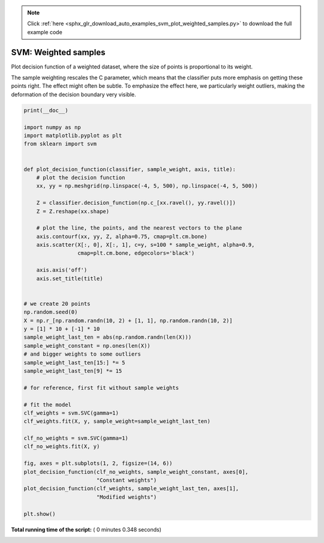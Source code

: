 .. note::
    :class: sphx-glr-download-link-note

    Click :ref:`here <sphx_glr_download_auto_examples_svm_plot_weighted_samples.py>` to download the full example code
.. rst-class:: sphx-glr-example-title

.. _sphx_glr_auto_examples_svm_plot_weighted_samples.py:


=====================
SVM: Weighted samples
=====================

Plot decision function of a weighted dataset, where the size of points
is proportional to its weight.

The sample weighting rescales the C parameter, which means that the classifier
puts more emphasis on getting these points right. The effect might often be
subtle.
To emphasize the effect here, we particularly weight outliers, making the
deformation of the decision boundary very visible.




.. image:: /auto_examples/svm/images/sphx_glr_plot_weighted_samples_001.png
    :class: sphx-glr-single-img





.. code-block:: python

    print(__doc__)

    import numpy as np
    import matplotlib.pyplot as plt
    from sklearn import svm


    def plot_decision_function(classifier, sample_weight, axis, title):
        # plot the decision function
        xx, yy = np.meshgrid(np.linspace(-4, 5, 500), np.linspace(-4, 5, 500))

        Z = classifier.decision_function(np.c_[xx.ravel(), yy.ravel()])
        Z = Z.reshape(xx.shape)

        # plot the line, the points, and the nearest vectors to the plane
        axis.contourf(xx, yy, Z, alpha=0.75, cmap=plt.cm.bone)
        axis.scatter(X[:, 0], X[:, 1], c=y, s=100 * sample_weight, alpha=0.9,
                     cmap=plt.cm.bone, edgecolors='black')

        axis.axis('off')
        axis.set_title(title)


    # we create 20 points
    np.random.seed(0)
    X = np.r_[np.random.randn(10, 2) + [1, 1], np.random.randn(10, 2)]
    y = [1] * 10 + [-1] * 10
    sample_weight_last_ten = abs(np.random.randn(len(X)))
    sample_weight_constant = np.ones(len(X))
    # and bigger weights to some outliers
    sample_weight_last_ten[15:] *= 5
    sample_weight_last_ten[9] *= 15

    # for reference, first fit without sample weights

    # fit the model
    clf_weights = svm.SVC(gamma=1)
    clf_weights.fit(X, y, sample_weight=sample_weight_last_ten)

    clf_no_weights = svm.SVC(gamma=1)
    clf_no_weights.fit(X, y)

    fig, axes = plt.subplots(1, 2, figsize=(14, 6))
    plot_decision_function(clf_no_weights, sample_weight_constant, axes[0],
                           "Constant weights")
    plot_decision_function(clf_weights, sample_weight_last_ten, axes[1],
                           "Modified weights")

    plt.show()

**Total running time of the script:** ( 0 minutes  0.348 seconds)


.. _sphx_glr_download_auto_examples_svm_plot_weighted_samples.py:


.. only :: html

 .. container:: sphx-glr-footer
    :class: sphx-glr-footer-example



  .. container:: sphx-glr-download

     :download:`Download Python source code: plot_weighted_samples.py <plot_weighted_samples.py>`



  .. container:: sphx-glr-download

     :download:`Download Jupyter notebook: plot_weighted_samples.ipynb <plot_weighted_samples.ipynb>`


.. only:: html

 .. rst-class:: sphx-glr-signature

    `Gallery generated by Sphinx-Gallery <https://sphinx-gallery.readthedocs.io>`_
